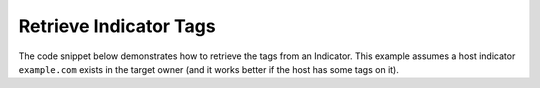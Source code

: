 Retrieve Indicator Tags
"""""""""""""""""""""""

The code snippet below demonstrates how to retrieve the tags from an Indicator. This example assumes a host indicator ``example.com`` exists in the target owner (and it works better if the host has some tags on it).

.. code-block:: python
    :linenos:

    ...

    tc = ThreatConnect(api_access_id, api_secret_key, api_default_org, api_base_url)

    indicators = tc.indicators()

    # set a filter to retrieve a specific host indicator: example.com
    filter1 = indicators.add_filter()
    filter1.add_indicator('example.com')

    try:
        indicators.retrieve()
    except RuntimeError as e:
        print('Error: {0}'.format(e))
        sys.exit(1)

    for indicator in indicators:
        print(indicator.indicator)

        # load the indicator's tags
        indicator.load_tags()

        # print details about each tag on the indicator
        for tag in indicator.tags:
            print(tag.name)
            print(tag.weblink)
